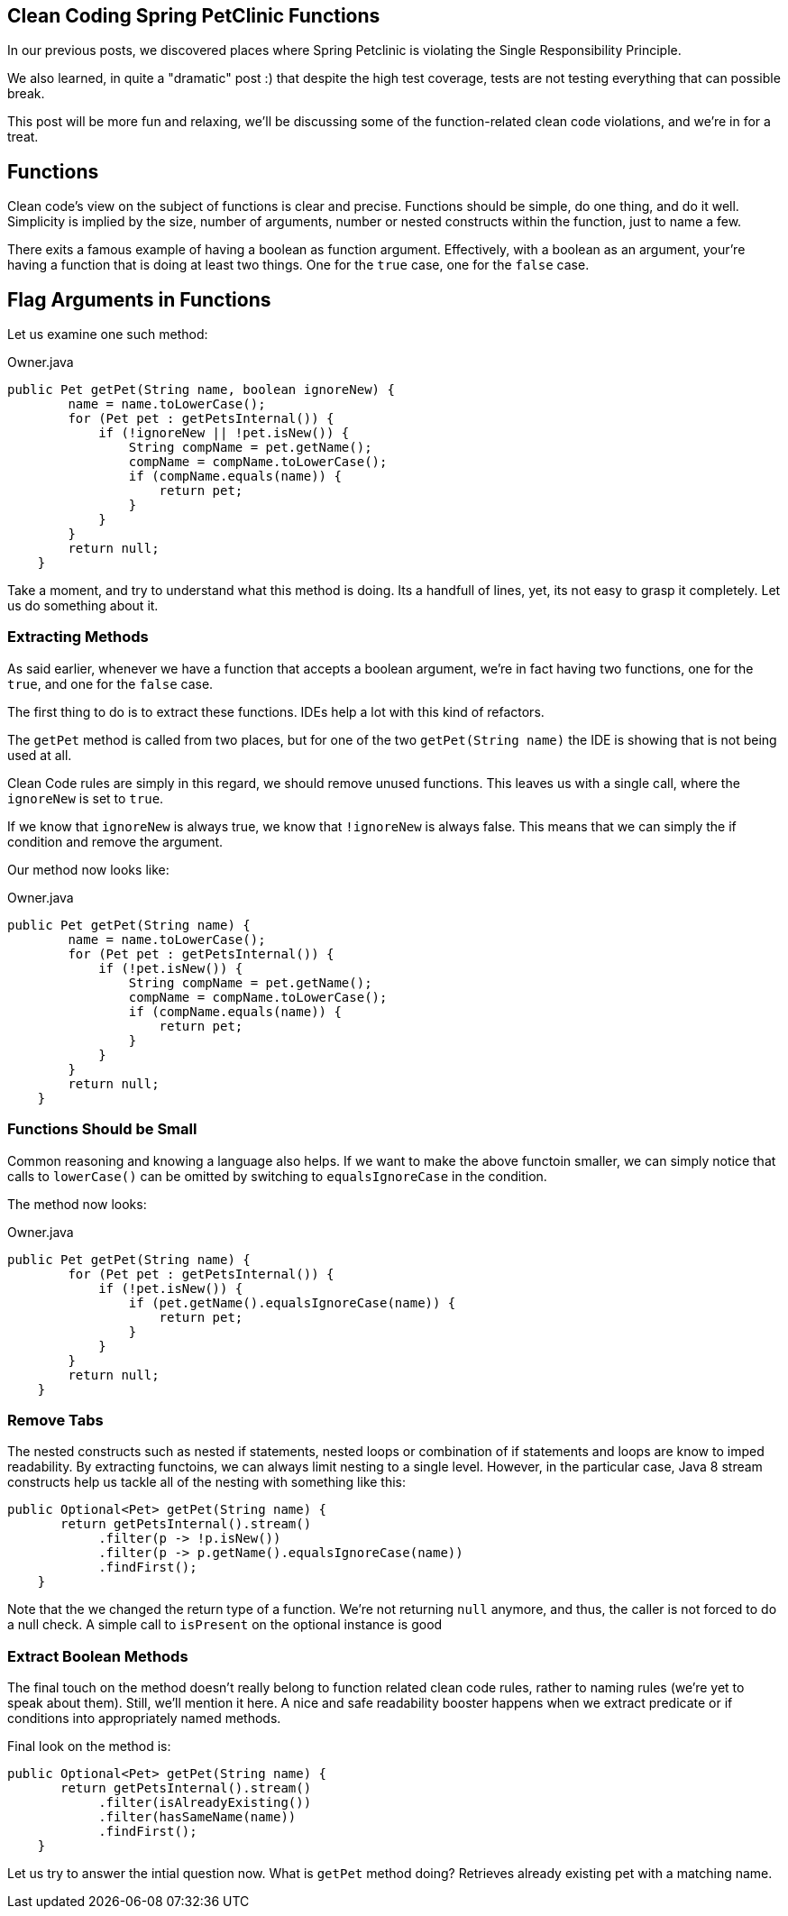 == Clean Coding Spring PetClinic Functions

In our previous posts, we discovered places where Spring Petclinic is violating the Single Responsibility Principle.

We also learned, in quite a "dramatic" post :) that despite the high test coverage, tests are not testing everything that can possible break.

This post will be more fun and relaxing, we'll be discussing some of the function-related clean code violations, and we're in for a treat.

== Functions

Clean code's view on the subject of functions is clear and precise. Functions should be simple, do one thing, and do it well. Simplicity is implied by the size, number of arguments, number or nested constructs within the function, just to name a few.

There exits a famous example of having a boolean as function argument. Effectively, with a boolean as an argument, your're having a function that is doing at least two things. One for the `true` case, one for the `false` case.

== Flag Arguments in Functions

Let us examine one such method:

[source, java]
.Owner.java
----
public Pet getPet(String name, boolean ignoreNew) {
        name = name.toLowerCase();
        for (Pet pet : getPetsInternal()) {
            if (!ignoreNew || !pet.isNew()) {
                String compName = pet.getName();
                compName = compName.toLowerCase();
                if (compName.equals(name)) {
                    return pet;
                }
            }
        }
        return null;
    }
----

Take a moment, and try to understand what this method is doing. Its a handfull of lines, yet, its not easy to grasp it completely. Let us do something about it.

=== Extracting Methods

As said earlier, whenever we have a function that accepts a boolean argument, we're in fact having two functions, one for the `true`, and
one for the `false` case.

The first thing to do is to extract these functions. IDEs help a lot with this kind of refactors.

The `getPet` method is called from two places, but for one of the two `getPet(String name)` the IDE is showing that is not being used at all.

Clean Code rules are simply in this regard, we should remove unused functions. This leaves us with a single call, where the `ignoreNew` is set to `true`.

If we know that `ignoreNew` is always true, we know that `!ignoreNew` is always false. This means that we can simply the if condition and remove the argument.

Our method now looks like:

[source, java]
.Owner.java
----
public Pet getPet(String name) {
        name = name.toLowerCase();
        for (Pet pet : getPetsInternal()) {
            if (!pet.isNew()) {
                String compName = pet.getName();
                compName = compName.toLowerCase();
                if (compName.equals(name)) {
                    return pet;
                }
            }
        }
        return null;
    }
----

=== Functions Should be Small

Common reasoning and knowing a language also helps. If we want to make the above functoin smaller, we can simply notice that calls to `lowerCase()` can be omitted by switching to `equalsIgnoreCase` in the condition.

The method now looks:

[source, java]
.Owner.java
----
public Pet getPet(String name) {
        for (Pet pet : getPetsInternal()) {
            if (!pet.isNew()) {
                if (pet.getName().equalsIgnoreCase(name)) {
                    return pet;
                }
            }
        }
        return null;
    }
----

=== Remove Tabs

The nested constructs such as nested if statements, nested loops or combination of if statements and loops are know to imped readability. By extracting functoins, we can always limit nesting to a single level.
However, in the particular case, Java 8 stream constructs help us tackle all of the nesting with something like this:


[source, java]
----
public Optional<Pet> getPet(String name) {
       return getPetsInternal().stream()
            .filter(p -> !p.isNew())
            .filter(p -> p.getName().equalsIgnoreCase(name))
            .findFirst();
    }
----

Note that the we changed the return type of a function. We're not returning `null` anymore, and thus, the caller is not forced to do a null check. A simple call to `isPresent` on the optional instance is good

=== Extract Boolean Methods

The final touch on the method doesn't really belong to function related clean code rules, rather to naming rules (we're yet to speak about them). Still, we'll mention it here. A nice and safe readability booster happens when we
extract predicate or if conditions into appropriately named methods.

Final look on the method is:

[source, java]
----
public Optional<Pet> getPet(String name) {
       return getPetsInternal().stream()
            .filter(isAlreadyExisting())
            .filter(hasSameName(name))
            .findFirst();
    }
----

Let us try to answer the intial question now. What is `getPet` method doing? Retrieves already existing pet with a matching name.

